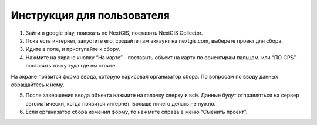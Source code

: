 .. sectionauthor:: Артём Светлов <artem.svetlov@nextgis.ru>

.. _collector_user:

Инструкция для пользователя
============================

.. _collector_user:

1. Зайти в google play, поискать по NextGIS, поставить NexiGIS Collector.
2. Пока есть интернет, запустите его, создайте там аккаунт на nextgis.com, выберете проект для сбора.

3. Идите в поле, и приступайте к сбору. 
4. Нажмите на экране кнопку “На карте” - поставить объект на карту по ориентирам пальцем, или “ПО GPS” - поставить точку туда где вы стоите.

На экране появится форма ввода, которую нарисовал организатор сбора. По вопросам по вводу данных обращайтесь к нему. 

5. После завершения ввода объекта нажмите на галочку сверху и всё. Данные будут отправляться на сервер автоматически, когда появится интернет. Больше ничего делать не нужно.


6. Если организатор сбора изменил форму, то нажмите справа в меню “Сменить проект”. 

